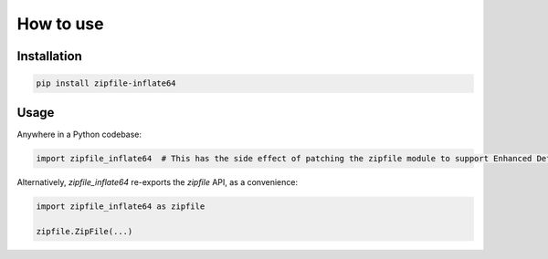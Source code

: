 ==========
How to use
==========


Installation
============

.. code-block:: python

   pip install zipfile-inflate64


Usage
=====

Anywhere in a Python codebase:

.. code-block:: python

   import zipfile_inflate64  # This has the side effect of patching the zipfile module to support Enhanced Deflate


Alternatively, `zipfile_inflate64` re-exports the `zipfile` API, as a convenience:

.. code-block:: python

   import zipfile_inflate64 as zipfile

   zipfile.ZipFile(...)


